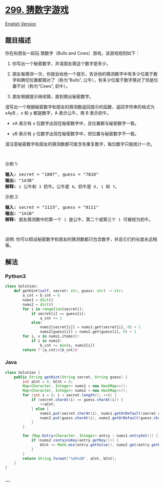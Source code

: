 * [[https://leetcode-cn.com/problems/bulls-and-cows][299. 猜数字游戏]]
  :PROPERTIES:
  :CUSTOM_ID: 猜数字游戏
  :END:
[[./solution/0200-0299/0299.Bulls and Cows/README_EN.org][English
Version]]

** 题目描述
   :PROPERTIES:
   :CUSTOM_ID: 题目描述
   :END:

#+begin_html
  <!-- 这里写题目描述 -->
#+end_html

#+begin_html
  <p>
#+end_html

你在和朋友一起玩 猜数字（Bulls and Cows）游戏，该游戏规则如下：

#+begin_html
  </p>
#+end_html

#+begin_html
  <ol>
#+end_html

#+begin_html
  <li>
#+end_html

你写出一个秘密数字，并请朋友猜这个数字是多少。

#+begin_html
  </li>
#+end_html

#+begin_html
  <li>
#+end_html

朋友每猜测一次，你就会给他一个提示，告诉他的猜测数字中有多少位属于数字和确切位置都猜对了（称为“Bulls”,
公牛），有多少位属于数字猜对了但是位置不对（称为“Cows”, 奶牛）。

#+begin_html
  </li>
#+end_html

#+begin_html
  <li>
#+end_html

朋友根据提示继续猜，直到猜出秘密数字。

#+begin_html
  </li>
#+end_html

#+begin_html
  </ol>
#+end_html

#+begin_html
  <p>
#+end_html

请写出一个根据秘密数字和朋友的猜测数返回提示的函数，返回字符串的格式为
xAyB ，x 和 y 都是数字，A 表示公牛，用 B 表示奶牛。

#+begin_html
  </p>
#+end_html

#+begin_html
  <ul>
#+end_html

#+begin_html
  <li>
#+end_html

xA 表示有 x 位数字出现在秘密数字中，且位置都与秘密数字一致。

#+begin_html
  </li>
#+end_html

#+begin_html
  <li>
#+end_html

yB 表示有 y 位数字出现在秘密数字中，但位置与秘密数字不一致。

#+begin_html
  </li>
#+end_html

#+begin_html
  </ul>
#+end_html

#+begin_html
  <p>
#+end_html

请注意秘密数字和朋友的猜测数都可能含有重复数字，每位数字只能统计一次。

#+begin_html
  </p>
#+end_html

#+begin_html
  <p>
#+end_html

 

#+begin_html
  </p>
#+end_html

#+begin_html
  <p>
#+end_html

示例 1:

#+begin_html
  </p>
#+end_html

#+begin_html
  <pre><strong>输入:</strong> secret = &quot;1807&quot;, guess = &quot;7810&quot;
  <strong>输出:</strong> &quot;1A3B&quot;
  <strong>解释:</strong> <code>1</code>&nbsp;公牛和&nbsp;<code>3</code>&nbsp;奶牛。公牛是 <code>8</code>，奶牛是 <code>0</code>, <code>1</code>&nbsp;和 <code>7</code>。</pre>
#+end_html

#+begin_html
  <p>
#+end_html

示例 2:

#+begin_html
  </p>
#+end_html

#+begin_html
  <pre><strong>输入:</strong> secret = &quot;1123&quot;, guess = &quot;0111&quot;
  <strong>输出:</strong> &quot;1A1B&quot;
  <strong>解释: </strong>朋友猜测数中的第一个 <code>1</code>&nbsp;是公牛，第二个或第三个 <code>1</code>&nbsp;可被视为奶牛。</pre>
#+end_html

#+begin_html
  <p>
#+end_html

 

#+begin_html
  </p>
#+end_html

#+begin_html
  <p>
#+end_html

说明:
你可以假设秘密数字和朋友的猜测数都只包含数字，并且它们的长度永远相等。

#+begin_html
  </p>
#+end_html

** 解法
   :PROPERTIES:
   :CUSTOM_ID: 解法
   :END:

#+begin_html
  <!-- 这里可写通用的实现逻辑 -->
#+end_html

#+begin_html
  <!-- tabs:start -->
#+end_html

*** *Python3*
    :PROPERTIES:
    :CUSTOM_ID: python3
    :END:

#+begin_html
  <!-- 这里可写当前语言的特殊实现逻辑 -->
#+end_html

#+begin_src python
  class Solution:
      def getHint(self, secret: str, guess: str) -> str:
          a_cnt = b_cnt = 0
          nums1 = dict()
          nums2 = dict()
          for i in range(len(secret)):
              if secret[i] == guess[i]:
                  a_cnt += 1
              else:
                  nums1[secret[i]] = nums1.get(secret[i], 0) + 1
                  nums2[guess[i]] = nums2.get(guess[i], 0) + 1
          for i, v in nums1.items():
              if i in nums2:
                  b_cnt += min(v, nums2[i])
          return f'{a_cnt}A{b_cnt}B'
#+end_src

*** *Java*
    :PROPERTIES:
    :CUSTOM_ID: java
    :END:

#+begin_html
  <!-- 这里可写当前语言的特殊实现逻辑 -->
#+end_html

#+begin_src java
  class Solution {
      public String getHint(String secret, String guess) {
          int aCnt = 0, bCnt = 0;
          Map<Character, Integer> nums1 = new HashMap<>();
          Map<Character, Integer> nums2 = new HashMap<>();
          for (int i = 0; i < secret.length(); ++i) {
              if (secret.charAt(i) == guess.charAt(i)) {
                  ++aCnt;
              } else {
                  nums1.put(secret.charAt(i), nums1.getOrDefault(secret.charAt(i), 0) + 1);
                  nums2.put(guess.charAt(i), nums2.getOrDefault(guess.charAt(i), 0) + 1);
              }
          }

          for (Map.Entry<Character, Integer> entry : nums1.entrySet()) {
              if (nums2.containsKey(entry.getKey())) {
                  bCnt += Math.min(entry.getValue(), nums2.get(entry.getKey()));
              }
          }
          return String.format("%dA%dB", aCnt, bCnt);
      }
  }
#+end_src

*** *...*
    :PROPERTIES:
    :CUSTOM_ID: section
    :END:
#+begin_example
#+end_example

#+begin_html
  <!-- tabs:end -->
#+end_html
